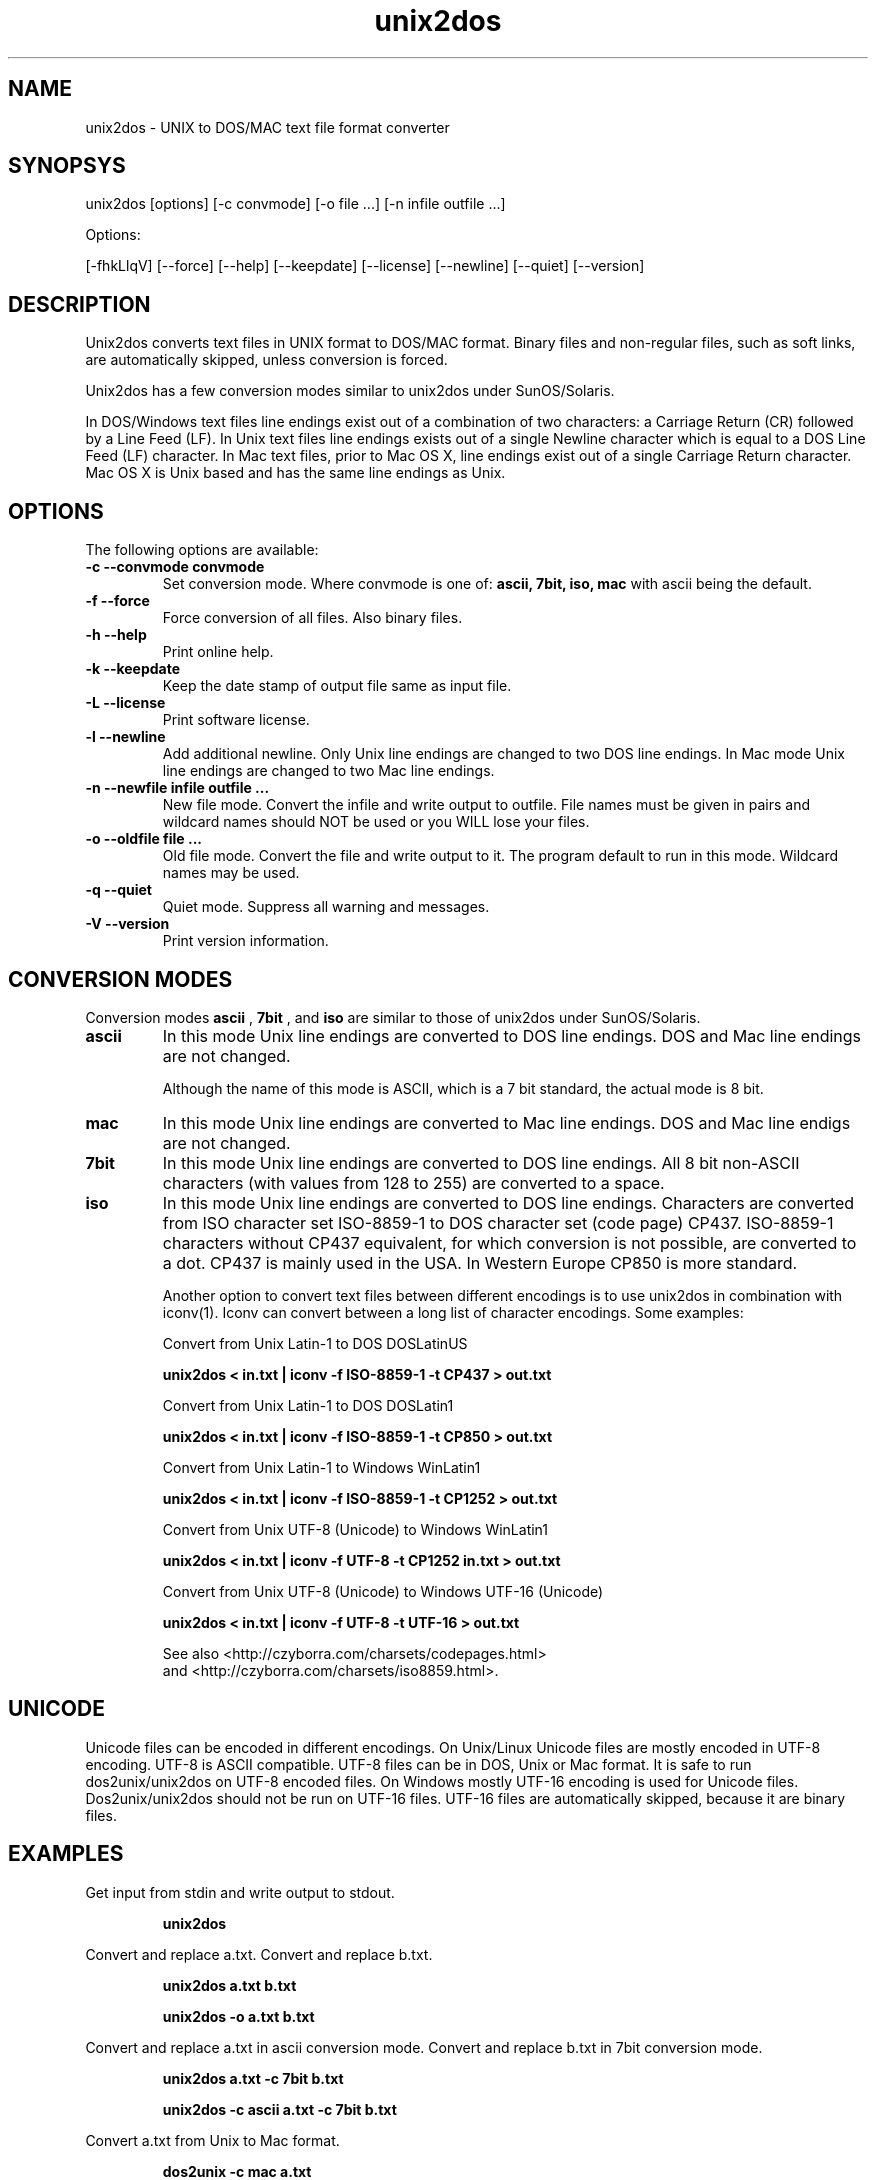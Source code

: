 .TH "unix2dos" "1" "unix2dos 5.0" "2010" ""

.SH "NAME"

unix2dos \- UNIX to DOS/MAC text file format converter

.SH "SYNOPSYS"

unix2dos [options] [\-c convmode] [\-o file ...] [\-n infile outfile ...]
.PP
Options:
.PP
[\-fhkLlqV] [\-\-force] [\-\-help] [\-\-keepdate] [\-\-license] [\-\-newline] [\-\-quiet] [\-\-version]

.SH "DESCRIPTION"

.PP
Unix2dos converts text files in UNIX format to DOS/MAC format.
Binary files and non-regular files, such as soft links,
are automatically skipped, unless conversion is forced.

Unix2dos has a few conversion modes similar to unix2dos under SunOS/Solaris.

In DOS/Windows text files line endings exist out of a combination of two characters:
a Carriage Return (CR) followed by a Line Feed (LF).
In Unix text files line endings exists out of a single Newline character which
is equal to a DOS Line Feed (LF) character.
In Mac text files, prior to Mac OS X, line endings exist out of a single Carriage
Return character. Mac OS X is Unix based and has the same line endings as Unix.

.SH "OPTIONS"
The following options are available:

.TP
.B \-c \-\-convmode convmode
Set conversion mode. Where convmode is one of:
.B ascii, 7bit, iso, mac
with ascii being the default.

.TP
.B \-f \-\-force
Force conversion of all files. Also binary files.

.TP
.B \-h \-\-help
Print online help.

.TP
.B \-k \-\-keepdate
Keep the date stamp of output file same as input file.

.TP
.B \-L \-\-license
Print software license.

.TP
.B \-l \-\-newline
Add additional newline.
Only Unix line endings are changed to two DOS line endings.
In Mac mode Unix line endings are changed to two Mac line endings.

.TP
.B \-n \-\-newfile infile outfile ...
New file mode. Convert the infile and write output to outfile. File names
must be given in pairs and wildcard names should NOT be used or you WILL
lose your files.

.TP
.B \-o \-\-oldfile file ...
Old file mode. Convert the file and write output to it. The program
default to run in this mode. Wildcard names may be used.

.TP
.B \-q \-\-quiet
Quiet mode. Suppress all warning and messages.

.TP
.B \-V \-\-version
Print version information.

.SH "CONVERSION MODES"

Conversion modes
.B ascii
,
.B 7bit
, and
.B iso
are similar to those of unix2dos under SunOS/Solaris.

.TP
.B ascii
In this mode Unix line endings are converted to DOS line endings.
DOS and Mac line endings are not changed.

Although the name of this mode is ASCII, which is a 7 bit standard,
the actual mode is 8 bit.

.TP
.B mac
In this mode Unix line endings are converted to Mac line endings.
DOS and Mac line endigs are not changed.

.TP
.B 7bit
In this mode Unix line endings are converted to DOS line endings.
All 8 bit non-ASCII characters (with values from 128 to 255) are converted
to a space.

.TP
.B iso
In this mode Unix line endings are converted to DOS line endings.  Characters
are converted from ISO character set ISO-8859-1 to DOS character set (code
page) CP437. ISO-8859-1 characters without CP437 equivalent, for which
conversion is not possible, are converted to a dot.  CP437 is mainly used in
the USA. In Western Europe CP850 is more standard.

Another option to convert text files between different encodings is to use
unix2dos in combination with iconv(1). Iconv can convert between a long list of
character encodings. Some examples:

Convert from Unix Latin-1 to DOS DOSLatinUS
.IP
.B unix2dos < in.txt | iconv \-f ISO-8859-1 \-t CP437 > out.txt

Convert from Unix Latin-1 to DOS DOSLatin1
.IP
.B unix2dos < in.txt | iconv \-f ISO-8859-1 \-t CP850 > out.txt

Convert from Unix Latin-1 to Windows WinLatin1
.IP
.B unix2dos < in.txt | iconv \-f ISO-8859-1 \-t CP1252 > out.txt

Convert from Unix UTF-8 (Unicode) to Windows WinLatin1
.IP
.B unix2dos < in.txt | iconv \-f UTF-8 \-t CP1252 in.txt > out.txt

Convert from Unix UTF-8 (Unicode) to Windows UTF-16 (Unicode)
.IP
.B unix2dos < in.txt | iconv \-f UTF-8 \-t UTF-16 > out.txt

See also <http://czyborra.com/charsets/codepages.html>
.br
and <http://czyborra.com/charsets/iso8859.html>.

.SH "UNICODE"

Unicode files can be encoded in different encodings. On Unix/Linux Unicode
files are mostly encoded in UTF-8 encoding. UTF-8 is ASCII compatible. UTF-8
files can be in DOS, Unix or Mac format. It is safe to run dos2unix/unix2dos on
UTF-8 encoded files. On Windows mostly UTF-16 encoding is used for Unicode
files. Dos2unix/unix2dos should not be run on UTF-16 files. UTF-16 files are
automatically skipped, because it are binary files.

.SH "EXAMPLES"
.LP
Get input from stdin and write output to stdout.
.IP
.B unix2dos

.LP
Convert and replace a.txt. Convert and replace b.txt.
.IP
.B unix2dos a.txt b.txt
.IP
.B unix2dos \-o a.txt b.txt

.LP
Convert and replace a.txt in ascii conversion mode.
Convert and replace b.txt in 7bit conversion mode.
.IP
.B unix2dos a.txt \-c 7bit b.txt
.IP
.B unix2dos \-c ascii a.txt \-c 7bit b.txt

.LP
Convert a.txt from Unix to Mac format.
.IP 
.B dos2unix \-c mac a.txt
.IP 
.B unix2mac a.txt

.LP 
Convert and replace a.txt while keeping original date stamp.
.IP
.B unix2dos \-k a.txt
.IP
.B unix2dos \-k \-o a.txt

.LP
Convert a.txt and write to e.txt.
.IP
.B unix2dos \-n a.txt e.txt

.LP
Convert a.txt and write to e.txt, keep date stamp of e.txt same as a.txt.
.IP
.B unix2dos \-k \-n a.txt e.txt 

.LP
Convert and replace a.txt. Convert b.txt and write to e.txt.
.IP
.B unix2dos a.txt \-n b.txt e.txt
.IP
.B unix2dos \-o a.txt \-n b.txt e.txt

.LP
Convert c.txt and write to e.txt. Convert and replace a.txt.
Convert and replace b.txt. Convert d.txt and write to f.txt.
.IP
.B unix2dos \-n c.txt e.txt \-o a.txt b.txt \-n d.txt f.txt

.SH "AUTHORS"

Benjamin Lin \- <blin@socs.uts.edu.au>

Erwin Waterlander \- <waterlan@xs4all.nl>

Project page: http://www.xs4all.nl/~waterlan/dos2unix.html

SourceForge page: http://sourceforge.net/projects/dos2unix/

Freshmeat: http://freshmeat.net/projects/dos2unix

.SH "SEE ALSO"
dos2unix(1) unix2mac(1) iconv(1)

